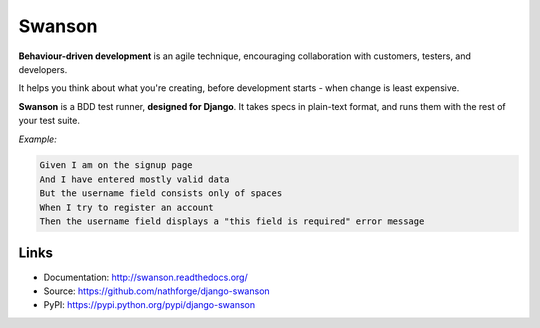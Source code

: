 Swanson
=======

|CILink|_

**Behaviour-driven development** is an agile technique, encouraging collaboration
with customers, testers, and developers.

It helps you think about what you're creating, before development starts -
when change is least expensive.

**Swanson** is a BDD test runner, **designed for Django**. It takes
specs in plain-text format, and runs them with the rest of your test suite.

*Example:*

.. code-block:: gherkin

   Given I am on the signup page
   And I have entered mostly valid data
   But the username field consists only of spaces
   When I try to register an account
   Then the username field displays a "this field is required" error message

Links
-----

* Documentation: http://swanson.readthedocs.org/
* Source: https://github.com/nathforge/django-swanson
* PyPI: https://pypi.python.org/pypi/django-swanson


.. |CILink| image:: https://travis-ci.org/nathforge/django-swanson.svg?branch=master
.. _CILink: https://travis-ci.org/nathforge/django-swanson
